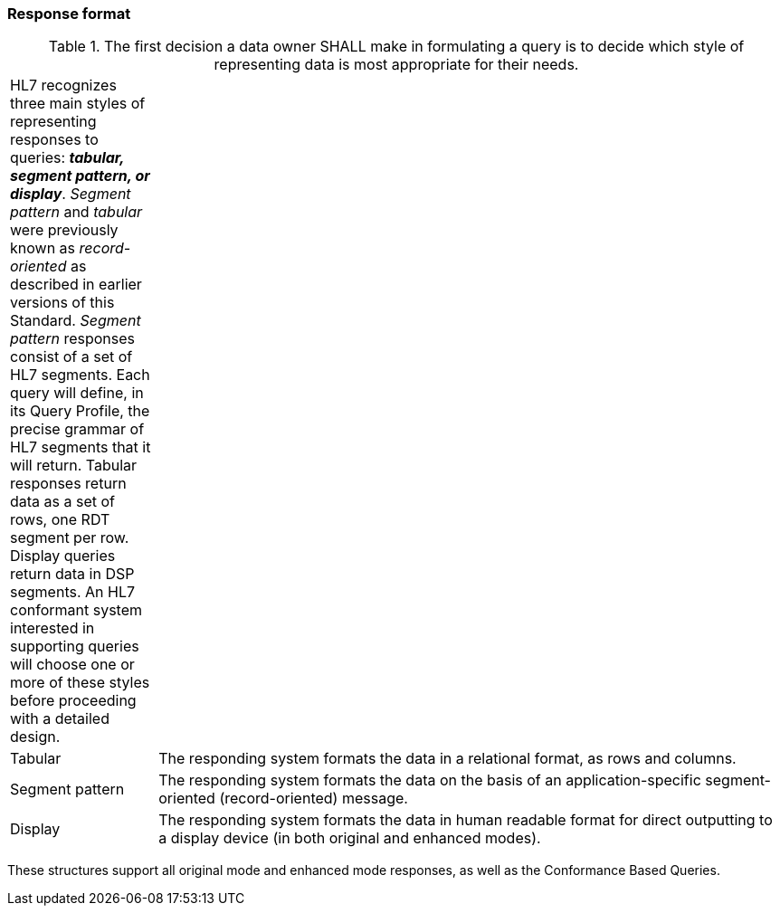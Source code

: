 === Response format
[v291_section="5.2.4"]

.The first decision a data owner SHALL make in formulating a query is to decide which style of representing data is most appropriate for their needs.
[width="100%",cols="19%,81%",]
|===
|HL7 recognizes three main styles of representing responses to queries: *_tabular, segment pattern, or display_*. _Segment pattern_ and _tabular_ were previously known as _record-oriented_ as described in earlier versions of this Standard. _Segment pattern_ responses consist of a set of HL7 segments. Each query will define, in its Query Profile, the precise grammar of HL7 segments that it will return. Tabular responses return data as a set of rows, one RDT segment per row. Display queries return data in DSP segments. An HL7 conformant system interested in supporting queries will choose one or more of these styles before proceeding with a detailed design. |
|Tabular |The responding system formats the data in a relational format, as rows and columns.
|Segment pattern |The responding system formats the data on the basis of an application-specific segment-oriented (record-oriented) message.
|Display |The responding system formats the data in human readable format for direct outputting to a display device (in both original and enhanced modes).
|===

These structures support all original mode and enhanced mode responses, as well as the Conformance Based Queries.


